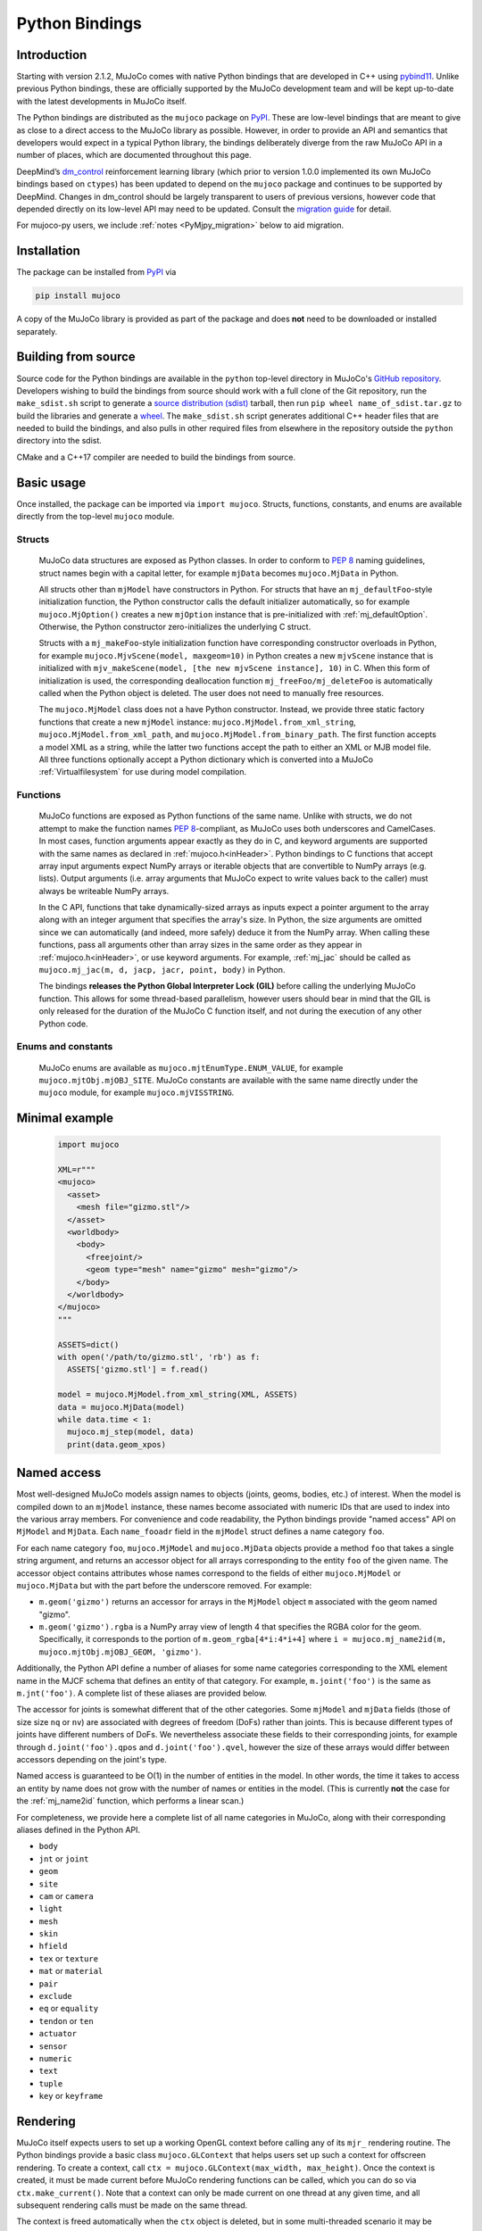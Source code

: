 ===============
Python Bindings
===============

Introduction
------------

Starting with version 2.1.2, MuJoCo comes with native Python bindings that are developed in C++ using
`pybind11 <https://pybind11.readthedocs.io/>`__. Unlike previous Python bindings, these are officially supported by the
MuJoCo development team and will be kept up-to-date with the latest developments in MuJoCo itself.

The Python bindings are distributed as the ``mujoco`` package on `PyPI <https://pypi.org/project/mujoco>`__. These are
low-level bindings that are meant to give as close to a direct access to the MuJoCo library as possible. However, in
order to provide an API and semantics that developers would expect in a typical Python library, the bindings
deliberately diverge from the raw MuJoCo API in a number of places, which are documented throughout this page.

DeepMind’s `dm_control <https://github.com/deepmind/dm_control>`__ reinforcement learning library (which prior to
version 1.0.0 implemented its own MuJoCo bindings based on ``ctypes``) has been updated to depend on the ``mujoco``
package and continues to be supported by DeepMind. Changes in dm_control should be largely transparent to users of
previous versions, however code that depended directly on its low-level API may need to be updated. Consult the
`migration guide <https://github.com/deepmind/dm_control/blob/master/migration_guide_1.0.md>`__ for detail.

For mujoco-py users, we include :ref:`notes <PyMjpy_migration>` below to aid migration.

Installation
------------

The package can be installed from `PyPI <https://pypi.org/project/mujoco/>`__ via

.. code-block:: shell

   pip install mujoco

A copy of the MuJoCo library is provided as part of the package and does **not** need to be downloaded or installed
separately.

Building from source
--------------------

Source code for the Python bindings are available in the ``python`` top-level directory in MuJoCo's
`GitHub repository <https://github.com/deepmind/mujoco>`__. Developers wishing to build the bindings from source should
work with a full clone of the Git repository, run the ``make_sdist.sh`` script to generate a
`source distribution (sdist) <https://packaging.python.org/en/latest/glossary/#term-Source-Distribution-or-sdist>`__
tarball, then run ``pip wheel name_of_sdist.tar.gz`` to build the libraries and generate a
`wheel <https://packaging.python.org/en/latest/glossary/#term-Built-Distribution>`__. The ``make_sdist.sh`` script
generates additional C++ header files that are needed to build the bindings, and also pulls in other required files from
elsewhere in the repository outside the ``python`` directory into the sdist.

CMake and a C++17 compiler are needed to build the bindings from source.

Basic usage
-----------

Once installed, the package can be imported via ``import mujoco``. Structs, functions, constants, and enums are
available directly from the top-level ``mujoco`` module.

.. _PyStructs:

Structs
=======

  MuJoCo data structures are exposed as Python classes. In order to conform to
  `PEP 8 <https://peps.python.org/pep-0008/>`__ naming guidelines, struct names begin with a capital letter, for example
  ``mjData`` becomes ``mujoco.MjData`` in Python.

  All structs other than ``mjModel`` have constructors in Python. For structs that have an ``mj_defaultFoo``-style
  initialization function, the Python constructor calls the default initializer automatically, so for example
  ``mujoco.MjOption()`` creates a new ``mjOption`` instance that is pre-initialized with :ref:`mj_defaultOption`.
  Otherwise, the Python constructor zero-initializes the underlying C struct.

  Structs with a ``mj_makeFoo``-style initialization function have corresponding constructor overloads in Python,
  for example ``mujoco.MjvScene(model, maxgeom=10)`` in Python creates a new ``mjvScene`` instance that is
  initialized with ``mjv_makeScene(model, [the new mjvScene instance], 10)`` in C. When this form of initialization is
  used, the corresponding deallocation function ``mj_freeFoo/mj_deleteFoo`` is automatically called when the Python
  object is deleted. The user does not need to manually free resources.

  The ``mujoco.MjModel`` class does not a have Python constructor. Instead, we provide three static factory functions
  that create a new ``mjModel`` instance: ``mujoco.MjModel.from_xml_string``, ``mujoco.MjModel.from_xml_path``, and
  ``mujoco.MjModel.from_binary_path``. The first function accepts a model XML as a string, while the latter two
  functions accept the path to either an XML or MJB model file. All three functions optionally accept a Python
  dictionary which is converted into a MuJoCo :ref:`Virtualfilesystem` for use during model compilation.

Functions
=========

  MuJoCo functions are exposed as Python functions of the same name. Unlike with structs, we do not attempt to make
  the function names `PEP 8 <https://peps.python.org/pep-0008/>`__-compliant, as MuJoCo uses both underscores and
  CamelCases. In most cases, function arguments appear exactly as they do in C, and keyword arguments are supported
  with the same names as declared in :ref:`mujoco.h<inHeader>`. Python bindings to C functions that accept array input
  arguments expect NumPy arrays or iterable objects that are convertible to NumPy arrays (e.g. lists). Output
  arguments (i.e. array arguments that MuJoCo expect to write values back to the caller) must always be writeable
  NumPy arrays.

  In the C API, functions that take dynamically-sized arrays as inputs expect a pointer argument to the array along with
  an integer argument that specifies the array's size. In Python, the size arguments are omitted since we can
  automatically (and indeed, more safely) deduce it from the NumPy array. When calling these functions, pass all
  arguments other than array sizes in the same order as they appear in :ref:`mujoco.h<inHeader>`, or use keyword
  arguments. For example, :ref:`mj_jac` should be called as ``mujoco.mj_jac(m, d, jacp, jacr, point, body)`` in Python.

  The bindings **releases the Python Global Interpreter Lock (GIL)** before calling the underlying MuJoCo function.
  This allows for some thread-based parallelism, however users should bear in mind that the GIL is only released for the
  duration of the MuJoCo C function itself, and not during the execution of any other Python code.

Enums and constants
===================

  MuJoCo enums are available as ``mujoco.mjtEnumType.ENUM_VALUE``, for example ``mujoco.mjtObj.mjOBJ_SITE``. MuJoCo
  constants are available with the same name directly under the ``mujoco`` module, for example ``mujoco.mjVISSTRING``.

Minimal example
---------------

  .. code-block:: python

     import mujoco

     XML=r"""
     <mujoco>
       <asset>
         <mesh file="gizmo.stl"/>
       </asset>
       <worldbody>
         <body>
           <freejoint/>
           <geom type="mesh" name="gizmo" mesh="gizmo"/>
         </body>
       </worldbody>
     </mujoco>
     """

     ASSETS=dict()
     with open('/path/to/gizmo.stl', 'rb') as f:
       ASSETS['gizmo.stl'] = f.read()

     model = mujoco.MjModel.from_xml_string(XML, ASSETS)
     data = mujoco.MjData(model)
     while data.time < 1:
       mujoco.mj_step(model, data)
       print(data.geom_xpos)

.. _PyNamed:

Named access
------------

Most well-designed MuJoCo models assign names to objects (joints, geoms, bodies, etc.) of interest. When the model is
compiled down to an ``mjModel`` instance, these names become associated with numeric IDs that are used to index into the
various array members. For convenience and code readability, the Python bindings provide "named access" API on
``MjModel`` and ``MjData``. Each ``name_fooadr`` field in the ``mjModel`` struct defines a name category ``foo``.

For each name category ``foo``, ``mujoco.MjModel`` and ``mujoco.MjData`` objects provide a method ``foo`` that takes
a single string argument, and returns an accessor object for all arrays corresponding to the entity ``foo`` of the
given name. The accessor object contains attributes whose names correspond to the fields of either ``mujoco.MjModel`` or
``mujoco.MjData`` but with the part before the underscore removed. For example:

- ``m.geom('gizmo')`` returns an accessor for arrays in the ``MjModel`` object ``m`` associated with the geom named
  "gizmo".
- ``m.geom('gizmo').rgba`` is a NumPy array view of length 4 that specifies the RGBA color for the geom.
  Specifically, it corresponds to the portion of ``m.geom_rgba[4*i:4*i+4]`` where
  ``i = mujoco.mj_name2id(m, mujoco.mjtObj.mjOBJ_GEOM, 'gizmo')``.

Additionally, the Python API define a number of aliases for some name categories corresponding to the XML element name
in the MJCF schema that defines an entity of that category. For example, ``m.joint('foo')`` is the same as
``m.jnt('foo')``. A complete list of these aliases are provided below.

The accessor for joints is somewhat different that of the other categories. Some ``mjModel`` and ``mjData`` fields
(those of size size ``nq`` or ``nv``) are associated with degrees of freedom (DoFs) rather than joints. This is because
different types of joints have different numbers of DoFs. We nevertheless associate these fields to their corresponding
joints, for example through ``d.joint('foo').qpos`` and ``d.joint('foo').qvel``, however the size of these arrays would
differ between accessors depending on the joint's type.

Named access is guaranteed to be O(1) in the number of entities in the model. In other words, the time it takes to
access an entity by name does not grow with the number of names or entities in the model. (This is currently **not** the
case for the :ref:`mj_name2id` function, which performs a linear scan.)

For completeness, we provide here a complete list of all name categories in MuJoCo, along with their corresponding
aliases defined in the Python API.

- ``body``
- ``jnt`` or ``joint``
- ``geom``
- ``site``
- ``cam`` or ``camera``
- ``light``
- ``mesh``
- ``skin``
- ``hfield``
- ``tex`` or ``texture``
- ``mat`` or ``material``
- ``pair``
- ``exclude``
- ``eq`` or ``equality``
- ``tendon`` or ``ten``
- ``actuator``
- ``sensor``
- ``numeric``
- ``text``
- ``tuple``
- ``key`` or ``keyframe``

Rendering
---------

MuJoCo itself expects users to set up a working OpenGL context before calling any of its ``mjr_`` rendering routine.
The Python bindings provide a basic class ``mujoco.GLContext`` that helps users set up such a context for offscreen
rendering. To create a context, call ``ctx = mujoco.GLContext(max_width, max_height)``. Once the context is created,
it must be made current before MuJoCo rendering functions can be called, which you can do so via ``ctx.make_current()``.
Note that a context can only be made current on one thread at any given time, and all subsequent rendering calls must be
made on the same thread.

The context is freed automatically when the ``ctx`` object is deleted, but in some multi-threaded scenario it may be
necessary to explicitly free the underlying OpenGL context. To do so, call ``ctx.free()``, after which point it is the
user's responsibility to ensure that no further rendering calls are made on the context.

Once the context is created, users can follow MuJoCo's standard rendering, for example as documented in the
:ref:`Visualization` section.

Error handling
--------------

MuJoCo reports irrecoverable errors via the :ref:`mju_error` mechanism, which immediately terminates the entire process.
Users are permitted to install a custom error handler via the :ref:`mju_user_error` callback, but it too is expected
to terminate the process, otherwise the behavior of MuJoCo after the callback returns is undefined. In actuality, it is
sufficient to ensure that error callbacks do not return *to MuJoCo*, but it is permitted to use
`longjmp <https://en.cppreference.com/w/c/program/longjmp>`__ to skip MuJoCo's call stack back to the external callsite.

The Python bindings utilises longjmp to allow it to convert irrecoverable MuJoCo errors into Python exceptions of type
``mujoco.FatalError`` that can be caught and processed in the usual Pythonic way. Furthermore, it installs its error
callback in a thread-local manner using a currently private API, thus allowing for concurrent calls into MuJoCo from
multiple threads.

Callbacks
---------

MuJoCo allows users to install custom callback functions to modify certain parts of its computation pipeline.
For example, :ref:`mjcb_sensor` can be used to implement custom sensors, and :ref:`mjcb_control` can be used to
implement custom actuators. Callbacks are exposed through the function pointers prefixed ``mjcb_`` in
:ref:`mujoco.h<inHeader>`.

For each callback ``mjcb_foo``, users can set it to a Python callable via ``mujoco.set_mjcb_foo(some_callable)``. To
reset it, call ``mujoco.set_mjcb_foo(None)``. To retrieve the currently installed callback, call
``mujoco.get_mjcb_foo()``. (The getter **should not** be used if the callback is not installed via the Python bindings.)
The bindings automatically acquire the GIL each time the callback is entered, and release it before reentering MuJoCo.
This is likely to incur a severe performance impact as callbacks are triggered several times throughout MuJoCo's
computation pipeline and is unlikely to be suitable for "production" use case. However, it is expected that this feature
will be useful for prototyping complex models.

Alternatively, if a callback is implemented in a native dynamic library, users can use
`ctypes <https://docs.python.org/3/library/ctypes.html>`__ to obtain a Python handle to the C function pointer and pass
it to ``mujoco.set_mjcb_foo``. The bindings will then retrieve the underlying function pointer and assign it directly to
the raw callback pointer, and the GIL will **not** be acquired each time the callback is entered.

.. _PyMjpy_migration:

Migration Notes for mujoco-py
-----------------------------

In mujoco-py, the main entry point is the `MjSim <https://github.com/openai/mujoco-py/blob/master/mujoco_py/mjsim.pyx>`_
class.  Users constuct a stateful ``MjSim`` instance from an MJCF model (similar to ``dm_control.Physics``), and this
instance holds references to an ``mjModel`` instance and its associated ``mjData``.  In contrast, the MuJoCo Python
bindings (``mujoco``) take a more low-level approach, as explained above: following the design principle of the C
library, the ``mujoco`` module itself is stateless, and merely wraps the underlying native structs and functions.

While a complete survey of mujoco-py is beyond the scope of this document, we offer below implementation notes for a
non-exhaustive list of specific mujoco-py features:

``mujoco_py.load_model_from_xml(bstring)``
===========================================

This factory function constructs a stateful ``MjSim`` instance.  When using ``mujoco``, the user should call the factory
function ``mujoco.MjModel.from_xml_*`` as described :ref:`above <PyStructs>`. The user is then responsible for holding
the resulting ``MjModel`` struct instance and explicitly generating the corresponding ``MjData`` by calling
``mujoco.MjData(model)``.

``sim.reset()``, ``sim.forward()``, ``sim.step()``
==================================================

Here as above, ``mujoco`` users needs to call the underlying library functions, passing instances of ``MjModel`` and
``MjData``: :ref:`mujoco.mj_resetData(model, data) <mj_resetData>`, :ref:`mujoco.mj_forward(model, data) <mj_forward>`,
and :ref:`mujoco.mj_step(model, data) <mj_step>`.

``sim.get_state()``, ``sim.set_state(state)``, ``sim.get_flattened_state()``, ``sim.set_state_from_flattened(state)``
=====================================================================================================================

The MuJoCo library’s computation is deterministic given a specific input, as explained in the :ref:`Programming section
<Simulation>`.  mujoco-py implements methods for getting and setting some of the relevant fields (and similarly
``dm_control.Physics`` offers methods that correspond to the flattened case).  ``mujoco`` do not offer such abstraction,
and the user is expected to get/set the values of the relevant fields explicitly.

``sim.model.get_joint_qvel_addr(joint_name)``
=============================================

This is a convenience method in mujoco-py that returns a list of contiguous indices corresponding to this joint. The
list starts from ``model.jnt_qposadr[joint_index]``, and its length depends on the joint type.  ``mujoco`` doesn't offer
this functionality, but this list can be easily constructed using ``model.jnt_qposadr[joint_index]`` and ``xrange``.

``sim.model.*_name2id(name)``
=============================

mujoco-py creates dicts in ``MjSim`` that allow for efficient lookup of indices for objects of different types:
``site_name2id``, ``body_name2id`` etc.  These functions replace the function :ref:`mujoco.mj_name2id(model, type_enum,
name) <mj_name2id>` whose current implementation is inefficient.  ``mujoco`` offers a different
approach for using entity names – :ref:`named access <PyNamed>`, as well as access to the native :ref:`mj_name2id`.

``sim.save(fstream, format_name)``
==================================

This is the one context in which the MuJoCo library (and therefore also ``mujoco``) is stateful: it holds a copy in
memory of the last XML that was compiled, which is used in :ref:`mujoco.mj_saveLastXML(fname) <mj_saveLastXML>`. Note
that mujoco-py’s implementation has a convenient extra feature, whereby the pose (as determined by ``sim.data``’s
state) is transformed to a keyframe that’s added to the model before saving.  This extra feature is not currently
available in ``mujoco``.

Code Sample: open-loop rollout
------------------------------

We include a code sample showing how to add additional C/C++ functionality, exposed as a Python module via pybind11. The
sample, implemented in ``rollout.cc`` and wrapped in ``rollout.py``, implements a common use case where tight loops
implemented outside of Python are beneficial: rolling out a trajectory (i.e., calling ``mj_step()`` in a loop), given an
intial state and sequence of controls, and returning subsequent states and sensor values. The canonical usage form is

  .. code-block:: python

     state, sensordata = rollout.rollout(model, data, initial_state, ctrl)

``initial_state`` is a ``nstate x nqva`` array, with ``nstate`` initial states of length ``nqva``, where ``nqva =
model.nq + model.nv + model.na`` is the size of the full MuJoCo mechanical state: positions (``data.qpos``), velocities
(``data.qvel``) and actuator activations (``data.act``). ``ctrl`` is a ``nstate x nstep x nu`` array of control
sequences.

The ``rollout`` function is designed to be completely stateless, so all inputs of the stepping pipeline are set and any
values already present in the given ``MjData`` instance will have no effect on the output. In order to facilitate this,
all inputs including ``time`` and ``qacc_warmstart`` are set to default values, as are auxillary controls
(``qfrc_applied``, ``xfrc_applied`` and ``mocap_{pos,quat}``). These can also be optionally set by the user.

Since the Global Interpreter Lock can be released, this function can be efficiently threaded using Python threads. See
the ``test_threading`` function in ``rollout_test.py`` for an example of threaded operation.

